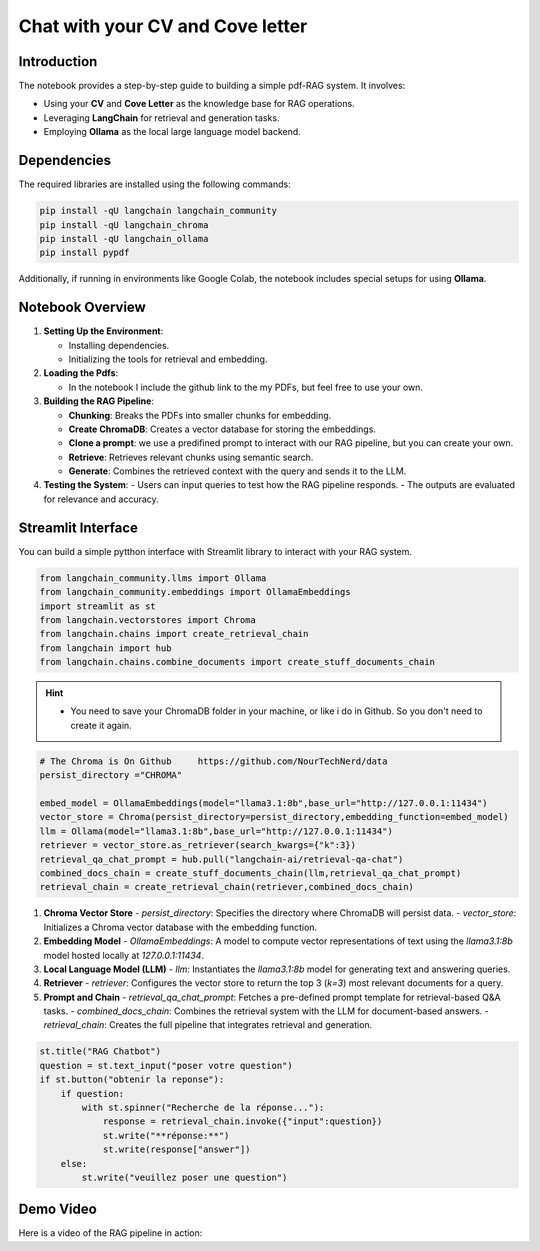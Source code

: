 
Chat with your CV and Cove letter
=================================

Introduction
------------
The notebook provides a step-by-step guide to building a simple pdf-RAG system. It involves:

- Using your **CV** and **Cove Letter** as the knowledge base for RAG operations.
- Leveraging **LangChain** for retrieval and generation tasks.
- Employing **Ollama** as the local large language model backend.

Dependencies
------------
The required libraries are installed using the following commands:

.. code-block:: python

    pip install -qU langchain langchain_community
    pip install -qU langchain_chroma
    pip install -qU langchain_ollama
    pip install pypdf

Additionally, if running in environments like Google Colab, the notebook includes special setups for using **Ollama**.

Notebook Overview
-----------------

1. **Setting Up the Environment**:

   - Installing dependencies.
   - Initializing the tools for retrieval and embedding.

2. **Loading the Pdfs**:

   - In the notebook I include the github link to the my PDFs, but feel free to use your own.

3. **Building the RAG Pipeline**:

   - **Chunking**: Breaks the PDFs into smaller chunks for embedding.
   - **Create ChromaDB**: Creates a vector database for storing the embeddings.
   - **Clone a prompt**:  we use a predifined prompt to interact with our RAG pipeline, but you can create your own.
   - **Retrieve**: Retrieves relevant chunks using semantic search.
   - **Generate**: Combines the retrieved context with the query and sends it to the LLM.

4. **Testing the System**:
   - Users can input queries to test how the RAG pipeline responds.
   - The outputs are evaluated for relevance and accuracy.


.. raw:: html

   <a href="https://colab.research.google.com/github/ITSAIDI/RAGify/blob/main/Notebooks/RAG_2.ipynb" target="_blank"><img src="https://colab.research.google.com/assets/colab-badge.svg" alt="Open In Colab"/></a>

Streamlit Interface
-------------------

You can build a simple pytthon interface with Streamlit library to interact with your RAG system.

.. code-block:: python

    from langchain_community.llms import Ollama
    from langchain_community.embeddings import OllamaEmbeddings
    import streamlit as st
    from langchain.vectorstores import Chroma
    from langchain.chains import create_retrieval_chain
    from langchain import hub
    from langchain.chains.combine_documents import create_stuff_documents_chain

.. hint::

   - You need to save your ChromaDB folder in your machine, or like i do in Github. So you don't need to create it again.

.. code-block:: python

    # The Chroma is On Github     https://github.com/NourTechNerd/data
    persist_directory ="CHROMA"

    embed_model = OllamaEmbeddings(model="llama3.1:8b",base_url="http://127.0.0.1:11434")
    vector_store = Chroma(persist_directory=persist_directory,embedding_function=embed_model)
    llm = Ollama(model="llama3.1:8b",base_url="http://127.0.0.1:11434")
    retriever = vector_store.as_retriever(search_kwargs={"k":3})
    retrieval_qa_chat_prompt = hub.pull("langchain-ai/retrieval-qa-chat")
    combined_docs_chain = create_stuff_documents_chain(llm,retrieval_qa_chat_prompt)
    retrieval_chain = create_retrieval_chain(retriever,combined_docs_chain)

1. **Chroma Vector Store**
   - `persist_directory`: Specifies the directory where ChromaDB will persist data.
   - `vector_store`: Initializes a Chroma vector database with the embedding function.

2. **Embedding Model**
   - `OllamaEmbeddings`: A model to compute vector representations of text using the `llama3.1:8b` model hosted locally at `127.0.0.1:11434`.

3. **Local Language Model (LLM)**
   - `llm`: Instantiates the `llama3.1:8b` model for generating text and answering queries.

4. **Retriever**
   - `retriever`: Configures the vector store to return the top 3 (`k=3`) most relevant documents for a query.

5. **Prompt and Chain**
   - `retrieval_qa_chat_prompt`: Fetches a pre-defined prompt template for retrieval-based Q&A tasks.
   - `combined_docs_chain`: Combines the retrieval system with the LLM for document-based answers.
   - `retrieval_chain`: Creates the full pipeline that integrates retrieval and generation.

.. code-block:: python

    st.title("RAG Chatbot")
    question = st.text_input("poser votre question")
    if st.button("obtenir la reponse"):
        if question:
            with st.spinner("Recherche de la réponse..."):
                response = retrieval_chain.invoke({"input":question})
                st.write("**réponse:**")
                st.write(response["answer"])
        else:
            st.write("veuillez poser une question")


Demo Video
----------
Here is a video of the RAG pipeline in action:

.. raw:: html

    <div style="position: relative; padding-bottom: 56.25%; height: 0; overflow: hidden; max-width: 100%; height: auto;">
        <iframe src="https://www.youtube.com/embed/SUeJpD8zP1o" frameborder="0" allowfullscreen style="position: absolute; top: 0; left: 0; width: 100%; height: 100%;"></iframe>
    </div>

